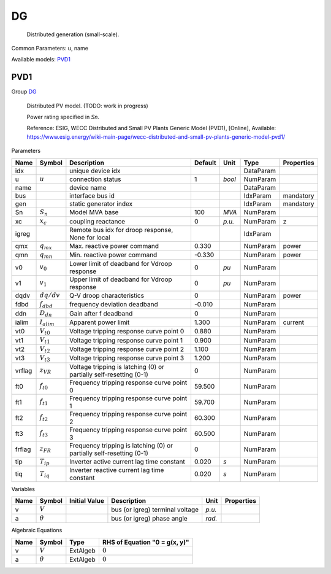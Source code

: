 .. _DG:

================================================================================
DG
================================================================================

    Distributed generation (small-scale).
    

Common Parameters: u, name

Available models:
PVD1_

.. _PVD1:

--------------------------------------------------------------------------------
PVD1
--------------------------------------------------------------------------------

Group DG_


    Distributed PV model. (TODO: work in progress)

    Power rating specified in `Sn`.

    Reference: ESIG, WECC Distributed and Small PV Plants Generic Model (PVD1), [Online],
    Available: https://www.esig.energy/wiki-main-page/wecc-distributed-and-small-pv-plants-generic-model-pvd1/
    
Parameters

+---------+------------------+----------------------------------------------------------------------+---------+--------+-----------+------------+
|  Name   |      Symbol      |                             Description                              | Default |  Unit  |   Type    | Properties |
+=========+==================+======================================================================+=========+========+===========+============+
|  idx    |                  | unique device idx                                                    |         |        | DataParam |            |
+---------+------------------+----------------------------------------------------------------------+---------+--------+-----------+------------+
|  u      | :math:`u`        | connection status                                                    | 1       | *bool* | NumParam  |            |
+---------+------------------+----------------------------------------------------------------------+---------+--------+-----------+------------+
|  name   |                  | device name                                                          |         |        | DataParam |            |
+---------+------------------+----------------------------------------------------------------------+---------+--------+-----------+------------+
|  bus    |                  | interface bus id                                                     |         |        | IdxParam  | mandatory  |
+---------+------------------+----------------------------------------------------------------------+---------+--------+-----------+------------+
|  gen    |                  | static generator index                                               |         |        | IdxParam  | mandatory  |
+---------+------------------+----------------------------------------------------------------------+---------+--------+-----------+------------+
|  Sn     | :math:`S_n`      | Model MVA base                                                       | 100     | *MVA*  | NumParam  |            |
+---------+------------------+----------------------------------------------------------------------+---------+--------+-----------+------------+
|  xc     | :math:`x_c`      | coupling reactance                                                   | 0       | *p.u.* | NumParam  | z          |
+---------+------------------+----------------------------------------------------------------------+---------+--------+-----------+------------+
|  igreg  |                  | Remote bus idx for droop response, None for local                    |         |        | IdxParam  |            |
+---------+------------------+----------------------------------------------------------------------+---------+--------+-----------+------------+
|  qmx    | :math:`q_{mx}`   | Max. reactive power command                                          | 0.330   |        | NumParam  | power      |
+---------+------------------+----------------------------------------------------------------------+---------+--------+-----------+------------+
|  qmn    | :math:`q_{mn}`   | Min. reactive power command                                          | -0.330  |        | NumParam  | power      |
+---------+------------------+----------------------------------------------------------------------+---------+--------+-----------+------------+
|  v0     | :math:`v_0`      | Lower limit of deadband for Vdroop response                          | 0       | *pu*   | NumParam  |            |
+---------+------------------+----------------------------------------------------------------------+---------+--------+-----------+------------+
|  v1     | :math:`v_1`      | Upper limit of deadband for Vdroop response                          | 0       | *pu*   | NumParam  |            |
+---------+------------------+----------------------------------------------------------------------+---------+--------+-----------+------------+
|  dqdv   | :math:`dq/dv`    | Q-V droop characteristics                                            | 0       |        | NumParam  | power      |
+---------+------------------+----------------------------------------------------------------------+---------+--------+-----------+------------+
|  fdbd   | :math:`f_{dbd}`  | frequency deviation deadband                                         | -0.010  |        | NumParam  |            |
+---------+------------------+----------------------------------------------------------------------+---------+--------+-----------+------------+
|  ddn    | :math:`D_{dn}`   | Gain after f deadband                                                | 0       |        | NumParam  |            |
+---------+------------------+----------------------------------------------------------------------+---------+--------+-----------+------------+
|  ialim  | :math:`I_{alim}` | Apparent power limit                                                 | 1.300   |        | NumParam  | current    |
+---------+------------------+----------------------------------------------------------------------+---------+--------+-----------+------------+
|  vt0    | :math:`V_{t0}`   | Voltage tripping response curve point 0                              | 0.880   |        | NumParam  |            |
+---------+------------------+----------------------------------------------------------------------+---------+--------+-----------+------------+
|  vt1    | :math:`V_{t1}`   | Voltage tripping response curve point 1                              | 0.900   |        | NumParam  |            |
+---------+------------------+----------------------------------------------------------------------+---------+--------+-----------+------------+
|  vt2    | :math:`V_{t2}`   | Voltage tripping response curve point 2                              | 1.100   |        | NumParam  |            |
+---------+------------------+----------------------------------------------------------------------+---------+--------+-----------+------------+
|  vt3    | :math:`V_{t3}`   | Voltage tripping response curve point 3                              | 1.200   |        | NumParam  |            |
+---------+------------------+----------------------------------------------------------------------+---------+--------+-----------+------------+
|  vrflag | :math:`z_{VR}`   | Voltage tripping is latching (0) or partially self-resetting (0-1)   | 0       |        | NumParam  |            |
+---------+------------------+----------------------------------------------------------------------+---------+--------+-----------+------------+
|  ft0    | :math:`f_{t0}`   | Frequency tripping response curve point 0                            | 59.500  |        | NumParam  |            |
+---------+------------------+----------------------------------------------------------------------+---------+--------+-----------+------------+
|  ft1    | :math:`f_{t1}`   | Frequency tripping response curve point 1                            | 59.700  |        | NumParam  |            |
+---------+------------------+----------------------------------------------------------------------+---------+--------+-----------+------------+
|  ft2    | :math:`f_{t2}`   | Frequency tripping response curve point 2                            | 60.300  |        | NumParam  |            |
+---------+------------------+----------------------------------------------------------------------+---------+--------+-----------+------------+
|  ft3    | :math:`f_{t3}`   | Frequency tripping response curve point 3                            | 60.500  |        | NumParam  |            |
+---------+------------------+----------------------------------------------------------------------+---------+--------+-----------+------------+
|  frflag | :math:`z_{FR}`   | Frequency tripping is latching (0) or partially self-resetting (0-1) | 0       |        | NumParam  |            |
+---------+------------------+----------------------------------------------------------------------+---------+--------+-----------+------------+
|  tip    | :math:`T_{ip}`   | Inverter active current lag time constant                            | 0.020   | *s*    | NumParam  |            |
+---------+------------------+----------------------------------------------------------------------+---------+--------+-----------+------------+
|  tiq    | :math:`T_{iq}`   | Inverter reactive current lag time constant                          | 0.020   | *s*    | NumParam  |            |
+---------+------------------+----------------------------------------------------------------------+---------+--------+-----------+------------+

Variables

+------+----------------+---------------+---------------------------------+--------+------------+
| Name |     Symbol     | Initial Value |           Description           |  Unit  | Properties |
+======+================+===============+=================================+========+============+
|  v   | :math:`V`      |               | bus (or igreg) terminal voltage | *p.u.* |            |
+------+----------------+---------------+---------------------------------+--------+------------+
|  a   | :math:`\theta` |               | bus (or igreg) phase angle      | *rad.* |            |
+------+----------------+---------------+---------------------------------+--------+------------+

Algebraic Equations

+------+----------------+----------+-------------------------------+
| Name |     Symbol     |   Type   | RHS of Equation "0 = g(x, y)" |
+======+================+==========+===============================+
|  v   | :math:`V`      | ExtAlgeb | :math:`0`                     |
+------+----------------+----------+-------------------------------+
|  a   | :math:`\theta` | ExtAlgeb | :math:`0`                     |
+------+----------------+----------+-------------------------------+



